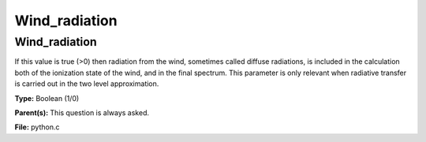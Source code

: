 
==============
Wind_radiation
==============

Wind_radiation
==============
If this value is true (>0) then radiation from the wind,
sometimes called diffuse radiations, is
included in the calculation both of the ionization state
of the wind, and in the final spectrum.  This parameter is
only relevant when radiative transfer is carried out in the
two level approximation.

**Type:** Boolean (1/0)

**Parent(s):** This question is always asked.

**File:** python.c


